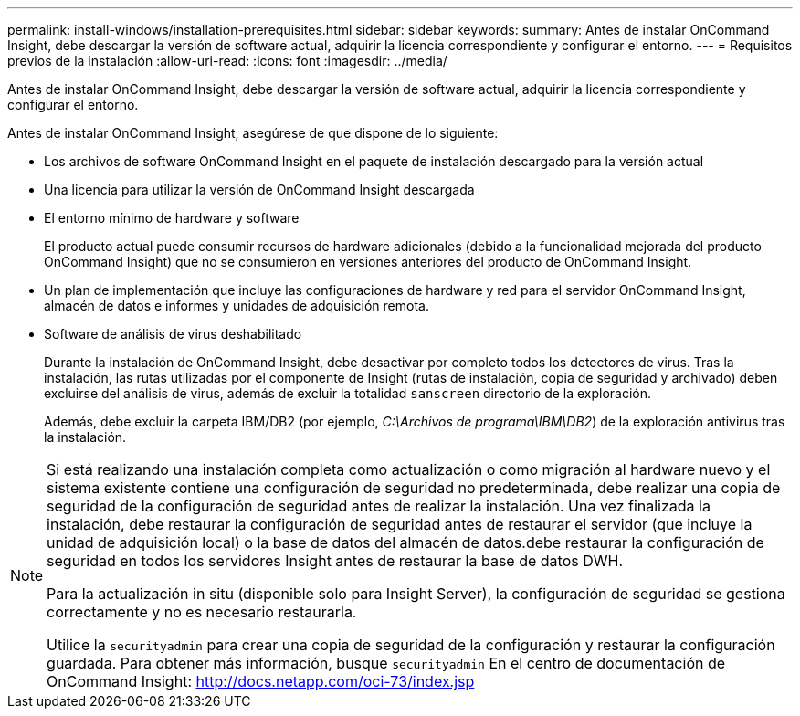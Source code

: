---
permalink: install-windows/installation-prerequisites.html 
sidebar: sidebar 
keywords:  
summary: Antes de instalar OnCommand Insight, debe descargar la versión de software actual, adquirir la licencia correspondiente y configurar el entorno. 
---
= Requisitos previos de la instalación
:allow-uri-read: 
:icons: font
:imagesdir: ../media/


[role="lead"]
Antes de instalar OnCommand Insight, debe descargar la versión de software actual, adquirir la licencia correspondiente y configurar el entorno.

Antes de instalar OnCommand Insight, asegúrese de que dispone de lo siguiente:

* Los archivos de software OnCommand Insight en el paquete de instalación descargado para la versión actual
* Una licencia para utilizar la versión de OnCommand Insight descargada
* El entorno mínimo de hardware y software
+
El producto actual puede consumir recursos de hardware adicionales (debido a la funcionalidad mejorada del producto OnCommand Insight) que no se consumieron en versiones anteriores del producto de OnCommand Insight.

* Un plan de implementación que incluye las configuraciones de hardware y red para el servidor OnCommand Insight, almacén de datos e informes y unidades de adquisición remota.
* Software de análisis de virus deshabilitado
+
Durante la instalación de OnCommand Insight, debe desactivar por completo todos los detectores de virus. Tras la instalación, las rutas utilizadas por el componente de Insight (rutas de instalación, copia de seguridad y archivado) deben excluirse del análisis de virus, además de excluir la totalidad `sanscreen` directorio de la exploración.

+
Además, debe excluir la carpeta IBM/DB2 (por ejemplo, _C:\Archivos de programa\IBM\DB2_) de la exploración antivirus tras la instalación.



[NOTE]
====
Si está realizando una instalación completa como actualización o como migración al hardware nuevo y el sistema existente contiene una configuración de seguridad no predeterminada, debe realizar una copia de seguridad de la configuración de seguridad antes de realizar la instalación. Una vez finalizada la instalación, debe restaurar la configuración de seguridad antes de restaurar el servidor (que incluye la unidad de adquisición local) o la base de datos del almacén de datos.debe restaurar la configuración de seguridad en todos los servidores Insight antes de restaurar la base de datos DWH.

Para la actualización in situ (disponible solo para Insight Server), la configuración de seguridad se gestiona correctamente y no es necesario restaurarla.

Utilice la `securityadmin` para crear una copia de seguridad de la configuración y restaurar la configuración guardada. Para obtener más información, busque `securityadmin` En el centro de documentación de OnCommand Insight: http://docs.netapp.com/oci-73/index.jsp[]

====